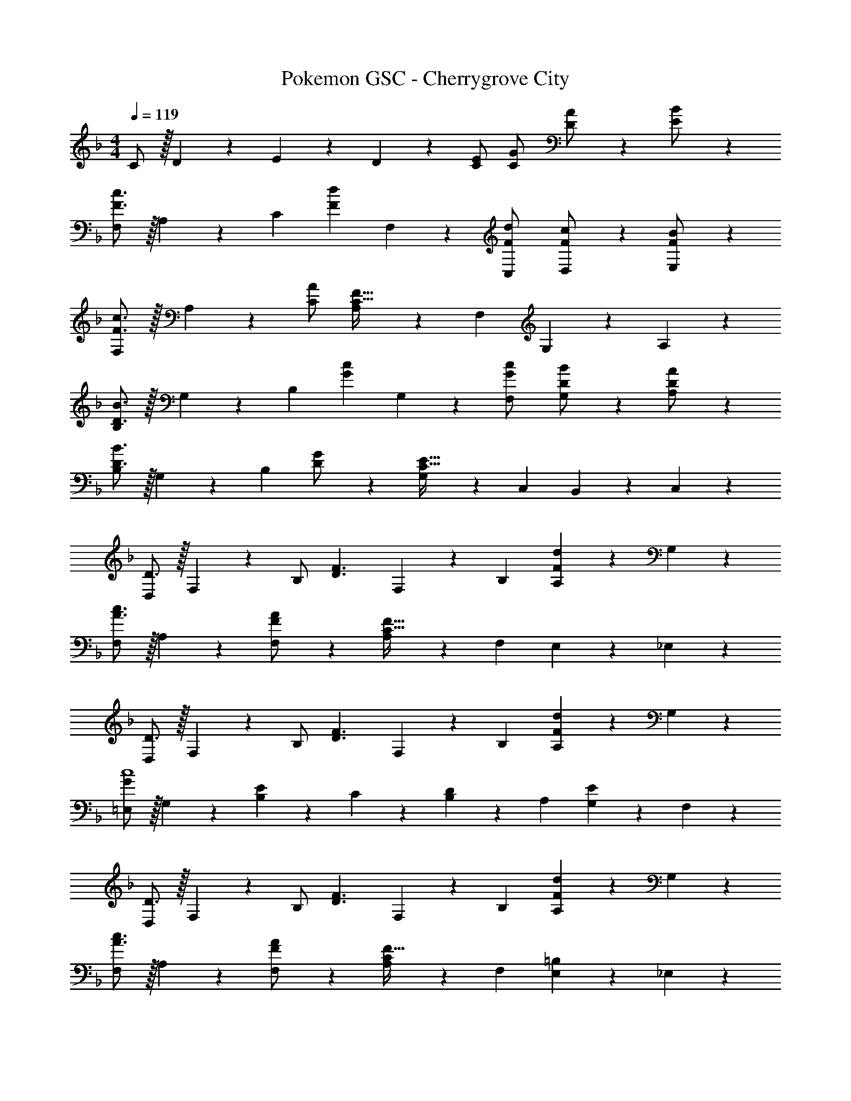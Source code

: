 X: 1
T: Pokemon GSC - Cherrygrove City
Z: ABC Generated by Starbound Composer
L: 1/4
M: 4/4
Q: 1/4=119
K: F
C/2 z/32 D13/28 z9/224 E13/28 z/28 D13/28 z/28 [C/2E/2] [C13/28G/2] [D13/28A/2] z/28 [E13/28B/2] z/28 
[F,/2F3/2c3/2] z/32 A,13/28 z9/224 [z/2C] [z/2Fd] F,13/28 z/28 [C,13/28F/2d/2] [D,13/28F/2c/2] z/28 [E,13/28F/2B/2] z/28 
[F,/2F3/2c3/2] z/32 A,13/28 z121/224 [C/2A/2] [A,13/28C63/32F63/32] z/28 F,13/28 G,13/28 z/28 A,13/28 z/28 
[B,/2D3/2B3/2] z/32 G,13/28 z9/224 [z/2B,] [z/2Gc] G,13/28 z/28 [G13/28F,13/28c/2] [G,13/28D/2B/2] z/28 [A,13/28D/2A/2] z/28 
[B,/2D3/2B3/2] z/32 G,13/28 z9/224 [z/2B,] [D13/28G/2] z/28 [G,13/28C63/32E63/32] z/28 C,13/28 B,,13/28 z/28 C,13/28 z/28 
[D,/2D3/2] z/32 F,13/28 z9/224 B,/2 [z/2D3/2F3/2] F,13/28 z/28 B,13/28 [A,13/28Fd] z/28 G,13/28 z/28 
[F,/2A3/2c3/2] z/32 A, z/224 [F,13/28F/2A/2] z/28 [A,13/28C63/32F63/32] z/28 F,13/28 E,13/28 z/28 _E,13/28 z/28 
[D,/2D3/2] z/32 F,13/28 z9/224 B,/2 [z/2D3/2F3/2] F,13/28 z/28 B,13/28 [A,13/28Fd] z/28 G,13/28 z/28 
[=E,/2G29/28c4] z/32 G,13/28 z9/224 [B,13/28E] z/28 C13/28 z/28 [B,13/28D] z/28 A,13/28 [G,13/28E] z/28 F,13/28 z/28 
[D,/2D3/2] z/32 F,13/28 z9/224 B,/2 [z/2D3/2F3/2] F,13/28 z/28 B,13/28 [A,13/28Fd] z/28 G,13/28 z/28 
[F,/2A3/2c3/2] z/32 A, z/224 [F,13/28F/2A/2] z/28 [A,13/28CF63/32] z/28 F,13/28 [E,13/28=B,] z/28 _E,13/28 z/28 
[^C,/2^C3/2] z/32 F,13/28 z9/224 _B,/2 [z/2C3/2F3/2] G,13/28 z/28 F,13/28 [C,13/28CG] z/28 E,13/28 z/28 
[F,/2A,29/28F4] z/32 =C,13/28 z9/224 [A,,13/28=C] z/28 C,13/28 z/28 [F,,13/28A,] z/28 ^F,,13/28 [G13/28G,,13/28B/2] z/28 [^F13/28F,,13/28c/2] z/28 
K: G
[G,,/2D29/28G3/2d3/2] z/32 D,13/28 z9/224 [G,/2=B,/2D] [G,13/28Ge] z/28 [G,,13/28D] z/28 [D,13/28G/2e/2] [G/2d/2G,/2B,/2D] [G,13/28G/2c/2] z/28 
[G,,/2D29/28G3/2d3/2] z/32 D,13/28 z9/224 [G,/2B,/2] [D/2B/2G,/2] [G,,/2G,/2B,D63/32G63/32] G,,13/28 [A,,13/28B,] z/28 B,,13/28 z/28 
[C,/2C29/28E3/2c3/2] z/32 A,/2 z/224 [A,/2C/2] [A,13/28Gd] z/28 [C,13/28E] z/28 [A13/28d/2A,/2] [E/2c/2A,/2C/2] [A,13/28E/2B/2] z/28 
[C,/2C29/28E3/2c3/2] z/32 A,/2 z/224 [A,/2C/2] [E13/28A,13/28A/2] z/28 [D,13/28CD63/32F63/32] z/28 [F,13/28A,/2] [F,,13/28C] z/28 [C,13/28F,/2] z/28 
[E,,/2G,29/28C3/2E3/2] z/32 C,13/28 z9/224 [=E,13/28G,/2] z/28 [D,13/28E3/2G3/2] z/28 [G,,13/28C] z/28 C,13/28 [E,13/28G,/2GeE] z/28 F,13/28 z/28 
[G,,/2D29/28B3/2d3/2] z/32 D,13/28 z9/224 [G,/2B,/2D] [G,13/28G/2B/2] z/28 [G,,13/28B,D63/32G63/32] z/28 D,13/28 [=F,/2B,/2] F,13/28 z/28 
[E,,/2C3/2E3/2] z/32 C,13/28 z9/224 [E,13/28G,/2] z/28 [D,13/28E3/2G3/2] z/28 G,,13/28 z/28 C,13/28 [E,13/28G,/2Ge] z/28 ^F,13/28 z/28 
[F,,/2A29/28D4d4] z/32 D,13/28 z9/224 [F,/2A,/2F] F,13/28 z/28 [F,,13/28E] z/28 D,13/28 [F,/2A,/2F] F,13/28 z/28 
[E,,/2G,29/28C3/2E3/2] z/32 C,13/28 z9/224 [E,13/28G,/2] z/28 [D,13/28E3/2G3/2] z/28 [G,,13/28C] z/28 C,13/28 [E,13/28G,/2GeE] z/28 F,13/28 z/28 
[G,,/2D29/28B3/2d3/2] z/32 D,13/28 z9/224 [G,/2B,/2D] [G,13/28G/2B/2] z/28 [G,,13/28DG63/32] z/28 D,13/28 [=F,/2^A,/2^C] F,13/28 z/28 
[^D,,/2=C3/2^D3/2] z/32 [z/32G,,13/28] 
Q: 1/4=117
z53/112 [z5/56C,13/28] 
Q: 1/4=116
z23/56 [z17/112^D,/2D3/2G3/2] 
Q: 1/4=114
z39/112 [z3/14C,63/32D,63/32^F,63/32=A,63/32] 
Q: 1/4=113
z9/16 
Q: 1/4=111
z3/16 [z3/8DA] 
Q: 1/4=110
z9/16 
Q: 1/4=108
z/16 
[z/4=D,2] [z7/32A,16/9] [z/4C13/8] [z23/96=D13/10] [z29/120E8/7] A23/28 z/70 [z5/56G,,63/32] [z7/72D,15/8] [z25/252G,16/9] [z3/28B,11/8] [z3/28D23/18] G7/6 

